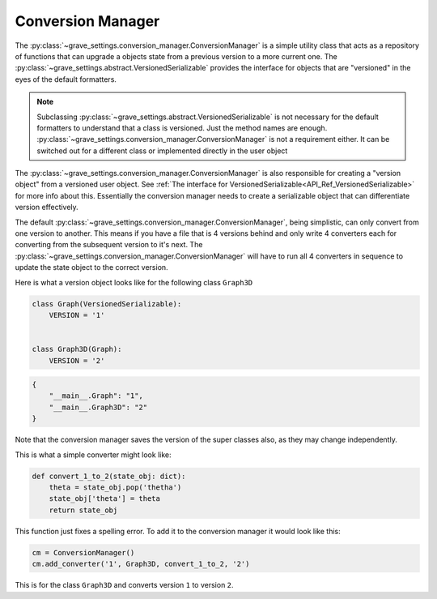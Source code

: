 Conversion Manager
====================

The :py:class:`~grave_settings.conversion_manager.ConversionManager` is a simple utility class that acts as a repository of functions that can upgrade a objects state from a previous version to a more current one. The :py:class:`~grave_settings.abstract.VersionedSerializable` provides the interface for objects that are "versioned" in the eyes of the default formatters.

.. note::

    Subclassing :py:class:`~grave_settings.abstract.VersionedSerializable` is not necessary for the default formatters to understand that a class is versioned. Just the method names are enough. :py:class:`~grave_settings.conversion_manager.ConversionManager` is not a requirement either. It can be switched out for a different class or implemented directly in the user object

The :py:class:`~grave_settings.conversion_manager.ConversionManager` is also responsible for creating a "version object" from a versioned user object. See :ref:`The interface for VersionedSerializable<API_Ref_VersionedSerializable>` for more info about this. Essentially the conversion manager needs to create a serializable object that can differentiate version effectively.

The default :py:class:`~grave_settings.conversion_manager.ConversionManager`, being simplistic, can only convert from one version to another. This means if you have a file that is 4 versions behind and only write 4 converters each for converting from the subsequent version to it's next. The :py:class:`~grave_settings.conversion_manager.ConversionManager` will have to run all 4 converters in sequence to update the state object to the correct version.

Here is what a version object looks like for the following class ``Graph3D``

.. code-block:: python

    class Graph(VersionedSerializable):
        VERSION = '1'


    class Graph3D(Graph):
        VERSION = '2'

.. code-block::

    {
        "__main__.Graph": "1",
        "__main__.Graph3D": "2"
    }

Note that the conversion manager saves the version of the super classes also, as they may change independently.

This is what a simple converter might look like:

.. code-block:: python

    def convert_1_to_2(state_obj: dict):
        theta = state_obj.pop('thetha')
        state_obj['theta'] = theta
        return state_obj

This function just fixes a spelling error. To add it to the conversion manager it would look like this:


.. code-block:: python

    cm = ConversionManager()
    cm.add_converter('1', Graph3D, convert_1_to_2, '2')

This is for the class ``Graph3D`` and converts version ``1`` to version ``2``.

